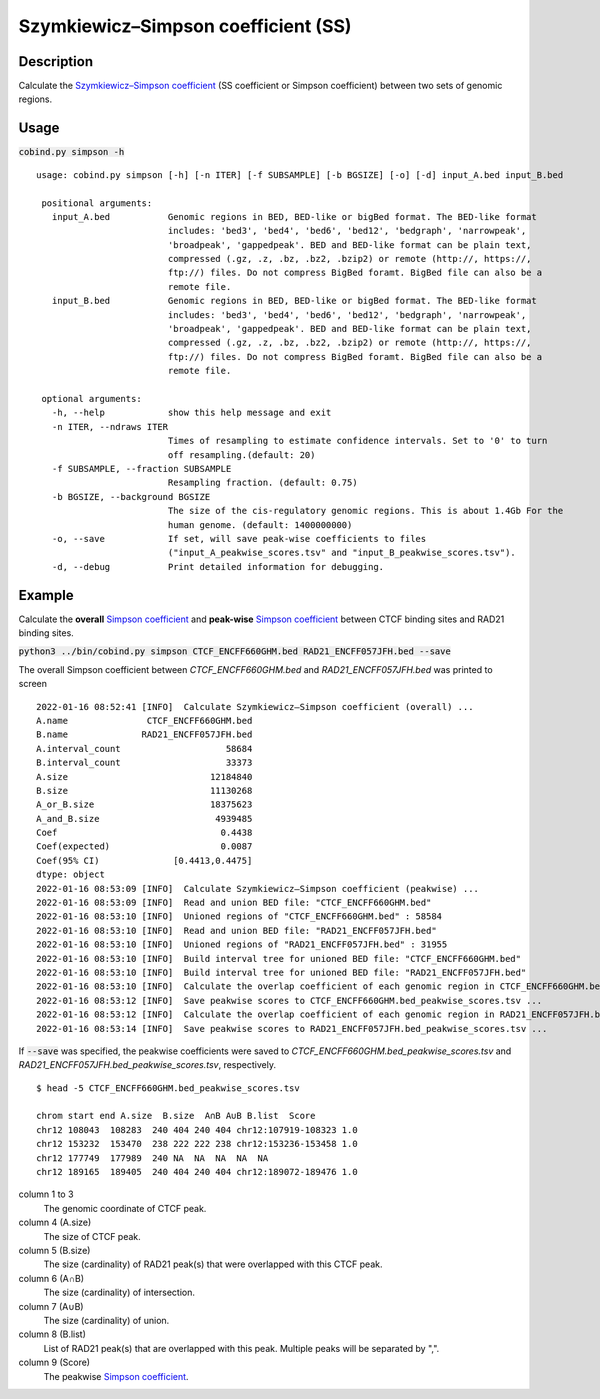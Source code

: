 Szymkiewicz–Simpson coefficient (SS)
====================================

Description
-------------

Calculate the `Szymkiewicz–Simpson coefficient <https://en.wikipedia.org/wiki/Overlap_coefficient>`_  (SS coefficient or Simpson coefficient) between two sets of genomic regions. 

.. image:: ../_static/SS.jpg
  :width: 250
  :alt: Alternative text

.. image:: ../_static/SS_bound.jpg
  :width: 180
  :alt: Alternative text

Usage
-----

:code:`cobind.py simpson -h`

::

 usage: cobind.py simpson [-h] [-n ITER] [-f SUBSAMPLE] [-b BGSIZE] [-o] [-d] input_A.bed input_B.bed
 
  positional arguments:
    input_A.bed           Genomic regions in BED, BED-like or bigBed format. The BED-like format
                          includes: 'bed3', 'bed4', 'bed6', 'bed12', 'bedgraph', 'narrowpeak',
                          'broadpeak', 'gappedpeak'. BED and BED-like format can be plain text,
                          compressed (.gz, .z, .bz, .bz2, .bzip2) or remote (http://, https://,
                          ftp://) files. Do not compress BigBed foramt. BigBed file can also be a
                          remote file.
    input_B.bed           Genomic regions in BED, BED-like or bigBed format. The BED-like format
                          includes: 'bed3', 'bed4', 'bed6', 'bed12', 'bedgraph', 'narrowpeak',
                          'broadpeak', 'gappedpeak'. BED and BED-like format can be plain text,
                          compressed (.gz, .z, .bz, .bz2, .bzip2) or remote (http://, https://,
                          ftp://) files. Do not compress BigBed foramt. BigBed file can also be a
                          remote file.
  
  optional arguments:
    -h, --help            show this help message and exit
    -n ITER, --ndraws ITER
                          Times of resampling to estimate confidence intervals. Set to '0' to turn
                          off resampling.(default: 20)
    -f SUBSAMPLE, --fraction SUBSAMPLE
                          Resampling fraction. (default: 0.75)
    -b BGSIZE, --background BGSIZE
                          The size of the cis-regulatory genomic regions. This is about 1.4Gb For the
                          human genome. (default: 1400000000)
    -o, --save            If set, will save peak-wise coefficients to files
                          ("input_A_peakwise_scores.tsv" and "input_B_peakwise_scores.tsv").
    -d, --debug           Print detailed information for debugging.


Example
-------

Calculate the **overall** `Simpson coefficient <https://en.wikipedia.org/wiki/Overlap_coefficient>`_ and **peak-wise** `Simpson coefficient <https://en.wikipedia.org/wiki/Overlap_coefficient>`_ between CTCF binding sites and RAD21 binding sites.

:code:`python3 ../bin/cobind.py simpson CTCF_ENCFF660GHM.bed RAD21_ENCFF057JFH.bed --save`

The overall Simpson coefficient between *CTCF_ENCFF660GHM.bed* and *RAD21_ENCFF057JFH.bed* was printed to screen

::

 2022-01-16 08:52:41 [INFO]  Calculate Szymkiewicz–Simpson coefficient (overall) ...
 A.name               CTCF_ENCFF660GHM.bed
 B.name              RAD21_ENCFF057JFH.bed
 A.interval_count                    58684
 B.interval_count                    33373
 A.size                           12184840
 B.size                           11130268
 A_or_B.size                      18375623
 A_and_B.size                      4939485
 Coef                               0.4438
 Coef(expected)                     0.0087
 Coef(95% CI)              [0.4413,0.4475]
 dtype: object
 2022-01-16 08:53:09 [INFO]  Calculate Szymkiewicz–Simpson coefficient (peakwise) ...
 2022-01-16 08:53:09 [INFO]  Read and union BED file: "CTCF_ENCFF660GHM.bed"
 2022-01-16 08:53:10 [INFO]  Unioned regions of "CTCF_ENCFF660GHM.bed" : 58584
 2022-01-16 08:53:10 [INFO]  Read and union BED file: "RAD21_ENCFF057JFH.bed"
 2022-01-16 08:53:10 [INFO]  Unioned regions of "RAD21_ENCFF057JFH.bed" : 31955
 2022-01-16 08:53:10 [INFO]  Build interval tree for unioned BED file: "CTCF_ENCFF660GHM.bed"
 2022-01-16 08:53:10 [INFO]  Build interval tree for unioned BED file: "RAD21_ENCFF057JFH.bed"
 2022-01-16 08:53:10 [INFO]  Calculate the overlap coefficient of each genomic region in CTCF_ENCFF660GHM.bed ...
 2022-01-16 08:53:12 [INFO]  Save peakwise scores to CTCF_ENCFF660GHM.bed_peakwise_scores.tsv ...
 2022-01-16 08:53:12 [INFO]  Calculate the overlap coefficient of each genomic region in RAD21_ENCFF057JFH.bed ...
 2022-01-16 08:53:14 [INFO]  Save peakwise scores to RAD21_ENCFF057JFH.bed_peakwise_scores.tsv ...

If :code:`--save` was specified, the peakwise coefficients were saved to *CTCF_ENCFF660GHM.bed_peakwise_scores.tsv* and *RAD21_ENCFF057JFH.bed_peakwise_scores.tsv*, respectively.
::

 $ head -5 CTCF_ENCFF660GHM.bed_peakwise_scores.tsv
  
 chrom start end A.size  B.size  A∩B A∪B B.list  Score
 chr12 108043  108283  240 404 240 404 chr12:107919-108323 1.0
 chr12 153232  153470  238 222 222 238 chr12:153236-153458 1.0
 chr12 177749  177989  240 NA  NA  NA  NA  NA
 chr12 189165  189405  240 404 240 404 chr12:189072-189476 1.0

column 1 to 3
  The genomic coordinate of CTCF peak.
column 4 (A.size)
  The size of CTCF peak.
column 5 (B.size)
  The size (cardinality) of RAD21 peak(s) that were overlapped with this CTCF peak.
column 6 (A∩B)
  The size (cardinality) of intersection.
column 7 (A∪B)
  The size (cardinality) of union.
column 8 (B.list)
  List of RAD21 peak(s) that are overlapped with this peak. Multiple peaks will be separated by ",".
column 9 (Score)
  The peakwise `Simpson coefficient <https://en.wikipedia.org/wiki/Overlap_coefficient>`_.

